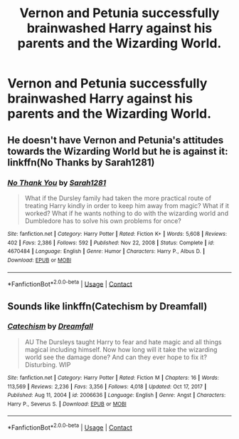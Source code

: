 #+TITLE: Vernon and Petunia successfully brainwashed Harry against his parents and the Wizarding World.

* Vernon and Petunia successfully brainwashed Harry against his parents and the Wizarding World.
:PROPERTIES:
:Author: Independent_Ad_7204
:Score: 6
:DateUnix: 1619757708.0
:DateShort: 2021-Apr-30
:FlairText: Prompt
:END:

** He doesn't have Vernon and Petunia's attitudes towards the Wizarding World but he is against it: linkffn(No Thanks by Sarah1281)
:PROPERTIES:
:Author: sailingg
:Score: 8
:DateUnix: 1619762762.0
:DateShort: 2021-Apr-30
:END:

*** [[https://www.fanfiction.net/s/4670484/1/][*/No Thank You/*]] by [[https://www.fanfiction.net/u/674180/Sarah1281][/Sarah1281/]]

#+begin_quote
  What if the Dursley family had taken the more practical route of treating Harry kindly in order to keep him away from magic? What if it worked? What if he wants nothing to do with the wizarding world and Dumbledore has to solve his own problems for once?
#+end_quote

^{/Site/:} ^{fanfiction.net} ^{*|*} ^{/Category/:} ^{Harry} ^{Potter} ^{*|*} ^{/Rated/:} ^{Fiction} ^{K+} ^{*|*} ^{/Words/:} ^{5,608} ^{*|*} ^{/Reviews/:} ^{402} ^{*|*} ^{/Favs/:} ^{2,386} ^{*|*} ^{/Follows/:} ^{592} ^{*|*} ^{/Published/:} ^{Nov} ^{22,} ^{2008} ^{*|*} ^{/Status/:} ^{Complete} ^{*|*} ^{/id/:} ^{4670484} ^{*|*} ^{/Language/:} ^{English} ^{*|*} ^{/Genre/:} ^{Humor} ^{*|*} ^{/Characters/:} ^{Harry} ^{P.,} ^{Albus} ^{D.} ^{*|*} ^{/Download/:} ^{[[http://www.ff2ebook.com/old/ffn-bot/index.php?id=4670484&source=ff&filetype=epub][EPUB]]} ^{or} ^{[[http://www.ff2ebook.com/old/ffn-bot/index.php?id=4670484&source=ff&filetype=mobi][MOBI]]}

--------------

*FanfictionBot*^{2.0.0-beta} | [[https://github.com/FanfictionBot/reddit-ffn-bot/wiki/Usage][Usage]] | [[https://www.reddit.com/message/compose?to=tusing][Contact]]
:PROPERTIES:
:Author: FanfictionBot
:Score: 3
:DateUnix: 1619762791.0
:DateShort: 2021-Apr-30
:END:


** Sounds like linkffn(Catechism by Dreamfall)
:PROPERTIES:
:Author: Natsume1999
:Score: 2
:DateUnix: 1619892770.0
:DateShort: 2021-May-01
:END:

*** [[https://www.fanfiction.net/s/2006636/1/][*/Catechism/*]] by [[https://www.fanfiction.net/u/584081/Dreamfall][/Dreamfall/]]

#+begin_quote
  AU The Dursleys taught Harry to fear and hate magic and all things magical including himself. Now how long will it take the wizarding world see the damage done? And can they ever hope to fix it? Disturbing. WIP
#+end_quote

^{/Site/:} ^{fanfiction.net} ^{*|*} ^{/Category/:} ^{Harry} ^{Potter} ^{*|*} ^{/Rated/:} ^{Fiction} ^{M} ^{*|*} ^{/Chapters/:} ^{16} ^{*|*} ^{/Words/:} ^{113,569} ^{*|*} ^{/Reviews/:} ^{2,236} ^{*|*} ^{/Favs/:} ^{3,356} ^{*|*} ^{/Follows/:} ^{4,018} ^{*|*} ^{/Updated/:} ^{Oct} ^{17,} ^{2017} ^{*|*} ^{/Published/:} ^{Aug} ^{11,} ^{2004} ^{*|*} ^{/id/:} ^{2006636} ^{*|*} ^{/Language/:} ^{English} ^{*|*} ^{/Genre/:} ^{Angst} ^{*|*} ^{/Characters/:} ^{Harry} ^{P.,} ^{Severus} ^{S.} ^{*|*} ^{/Download/:} ^{[[http://www.ff2ebook.com/old/ffn-bot/index.php?id=2006636&source=ff&filetype=epub][EPUB]]} ^{or} ^{[[http://www.ff2ebook.com/old/ffn-bot/index.php?id=2006636&source=ff&filetype=mobi][MOBI]]}

--------------

*FanfictionBot*^{2.0.0-beta} | [[https://github.com/FanfictionBot/reddit-ffn-bot/wiki/Usage][Usage]] | [[https://www.reddit.com/message/compose?to=tusing][Contact]]
:PROPERTIES:
:Author: FanfictionBot
:Score: 2
:DateUnix: 1619892799.0
:DateShort: 2021-May-01
:END:
